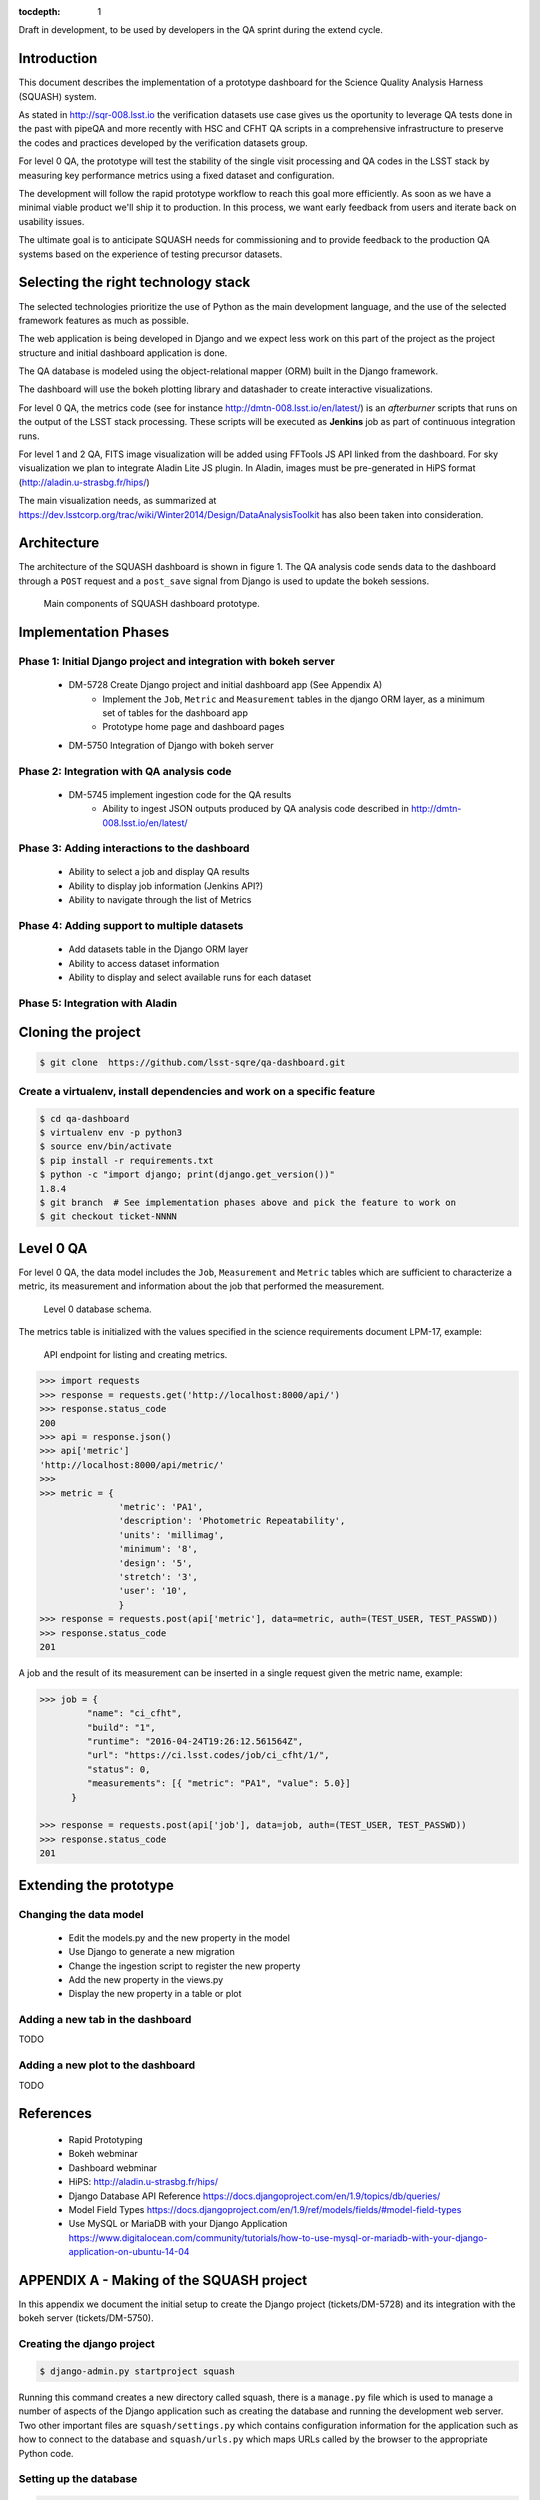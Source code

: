 ..
  Content of technical report.

  See http://docs.lsst.codes/en/latest/development/docs/rst_styleguide.html
  for a guide to reStructuredText writing.

  Do not put the title, authors or other metadata in this document;
  those are automatically added.

  Use the following syntax for sections:

  Sections
  ========

  and

  Subsections
  -----------

  and

  Subsubsections
  ^^^^^^^^^^^^^^

  To add images, add the image file (png, svg or jpeg preferred) to the
  _static/ directory. The reST syntax for adding the image is

  .. figure:: /_static/filename.ext
     :name: fig-label
     :target: http://target.link/url

     Caption text.

   Run: ``make html`` and ``open _build/html/index.html`` to preview your work.
   See the README at https://github.com/lsst-sqre/lsst-report-bootstrap or
   this repo's README for more info.

   Feel free to delete this instructional comment.

:tocdepth: 1

Draft in development, to be used by developers in the QA sprint during the extend cycle.

Introduction
============

This document describes the implementation of a prototype dashboard for the
Science Quality Analysis Harness (SQUASH) system.

As stated in http://sqr-008.lsst.io the verification datasets use case
gives us the oportunity to leverage QA tests done in the past with pipeQA and more recently with HSC and CFHT QA
scripts in a comprehensive infrastructure to preserve the codes and practices developed
by the verification datasets group.

For level 0 QA, the prototype will test the stability of the single visit processing and QA codes in the LSST
stack by measuring key performance metrics using a fixed dataset and configuration.

The development will follow the rapid prototype workflow to reach this goal more
efficiently. As soon as we have a minimal viable product we'll ship it to production.
In this process, we want early feedback from users and iterate back on usability issues.

The ultimate goal is to anticipate SQUASH needs for commissioning and to provide feedback to
the production QA systems based on the experience of testing precursor
datasets.

Selecting the right technology stack
====================================

The selected technologies prioritize the use of Python as the 
main development language, and the use of the selected framework features as much as possible.

The web application is being developed in Django  and we expect less work
on this part of the project as the project structure and initial dashboard application
is done.

The QA database is modeled using the object-relational mapper
(ORM) built in the Django framework.

The dashboard will use the bokeh plotting library and datashader to
create interactive visualizations.

For level 0 QA, the metrics code (see for instance http://dmtn-008.lsst.io/en/latest/) is an *afterburner* scripts that
runs on the output of the LSST stack processing. These scripts will be executed as **Jenkins** job as part of continuous
integration runs.

For level 1 and 2 QA, FITS image visualization will be added using FFTools JS API linked from the dashboard.
For sky visualization we plan to integrate Aladin Lite JS plugin. In Aladin, images must be pre-generated in
HiPS format (http://aladin.u-strasbg.fr/hips/)

The main visualization needs, as summarized at https://dev.lsstcorp.org/trac/wiki/Winter2014/Design/DataAnalysisToolkit
has also been taken into consideration.


Architecture
============

The architecture of the SQUASH dashboard is shown in figure 1.
The QA analysis code sends data to the dashboard through a ``POST`` request
and a ``post_save`` signal from Django is used to update the bokeh sessions.

.. figure:: _static/components.png
   :name: fig-components
   :target: _static/components.png
   :alt: Main components of the SQUASH prototype 

   Main components of SQUASH dashboard prototype.


Implementation Phases
=====================

Phase 1: Initial Django project and integration with bokeh server
^^^^^^^^^^^^^^^^^^^^^^^^^^^^^^^^^^^^^^^^^^^^^^^^^^^^^^^^^^^^^^^^^

    - DM-5728 Create Django project and initial dashboard app  (See Appendix A)
        - Implement the ``Job``, ``Metric`` and ``Measurement`` tables in the django ORM layer, as a minimum set of tables for the dashboard app
        - Prototype home page and dashboard pages
    - DM-5750 Integration of Django with bokeh server

Phase 2: Integration with QA analysis code
^^^^^^^^^^^^^^^^^^^^^^^^^^^^^^^^^^^^^^^^^^

    - DM-5745 implement ingestion code for the QA results
        - Ability to ingest JSON outputs produced by QA analysis code described in http://dmtn-008.lsst.io/en/latest/

Phase 3: Adding interactions to the dashboard
^^^^^^^^^^^^^^^^^^^^^^^^^^^^^^^^^^^^^^^^^^^^^

    - Ability to select a job and display QA results
    - Ability to display job information (Jenkins API?)
    - Ability to navigate through the list of Metrics


Phase 4: Adding support to multiple datasets
^^^^^^^^^^^^^^^^^^^^^^^^^^^^^^^^^^^^^^^^^^^^

    - Add datasets table in the Django ORM layer
    - Ability to access dataset information
    - Ability to display and select available runs for each dataset

Phase 5: Integration with Aladin
^^^^^^^^^^^^^^^^^^^^^^^^^^^^^^^^

Cloning the project
====================

.. code-block:: text

    $ git clone  https://github.com/lsst-sqre/qa-dashboard.git

Create a virtualenv, install dependencies and work on a specific feature
^^^^^^^^^^^^^^^^^^^^^^^^^^^^^^^^^^^^^^^^^^^^^^^^^^^^^^^^^^^^^^^^^^^^^^^^
.. code-block:: text

    $ cd qa-dashboard
    $ virtualenv env -p python3
    $ source env/bin/activate
    $ pip install -r requirements.txt
    $ python -c "import django; print(django.get_version())"
    1.8.4
    $ git branch  # See implementation phases above and pick the feature to work on
    $ git checkout ticket-NNNN

Level 0 QA
==========

For level 0 QA, the data model includes the ``Job``, ``Measurement`` and ``Metric`` tables which are sufficient to
characterize a metric, its measurement and information about the job that performed the measurement.

.. figure:: _static/level0-db.png
   :name: fig-level0-db
   :target: _static/level0-db.png
   :alt: Level 0 database schema

   Level 0 database schema.

The metrics table is initialized with the values specified in the science requirements document LPM-17, example:

.. figure:: _static/api-metric.png
   :name: api-metric
   :target: _static/api-metric.png
   :alt: API endpoint for listing and creating metrics

   API endpoint for listing and creating metrics.


.. code-block:: python

   >>> import requests
   >>> response = requests.get('http://localhost:8000/api/')
   >>> response.status_code
   200
   >>> api = response.json()
   >>> api['metric']
   'http://localhost:8000/api/metric/'
   >>>
   >>> metric = {
                  'metric': 'PA1',
                  'description': 'Photometric Repeatability',
                  'units': 'millimag',
                  'minimum': '8',
                  'design': '5',
                  'stretch': '3',
                  'user': '10',
                  }
   >>> response = requests.post(api['metric'], data=metric, auth=(TEST_USER, TEST_PASSWD))
   >>> response.status_code
   201


A job and the result of its measurement can be inserted in a single request given the metric name, example:

.. code-block:: python

   >>> job = {
            "name": "ci_cfht",
            "build": "1",
            "runtime": "2016-04-24T19:26:12.561564Z",
            "url": "https://ci.lsst.codes/job/ci_cfht/1/",
            "status": 0,
            "measurements": [{ "metric": "PA1", "value": 5.0}]
         }

   >>> response = requests.post(api['job'], data=job, auth=(TEST_USER, TEST_PASSWD))
   >>> response.status_code
   201


Extending the prototype
=======================

Changing the data model
^^^^^^^^^^^^^^^^^^^^^^^

   - Edit the models.py and the new property in the model
   - Use Django to generate a new migration
   - Change the ingestion script to register the new property
   - Add the new property in the views.py
   - Display the new property in a table or plot

Adding a new tab in the dashboard
^^^^^^^^^^^^^^^^^^^^^^^^^^^^^^^^^

TODO

Adding a new plot to the dashboard
^^^^^^^^^^^^^^^^^^^^^^^^^^^^^^^^^^

TODO



References
==========

 - Rapid Prototyping
 - Bokeh webminar
 - Dashboard webminar
 - HiPS: http://aladin.u-strasbg.fr/hips/
 - Django Database API Reference https://docs.djangoproject.com/en/1.9/topics/db/queries/
 - Model Field Types https://docs.djangoproject.com/en/1.9/ref/models/fields/#model-field-types
 - Use MySQL or MariaDB with your Django Application https://www.digitalocean.com/community/tutorials/how-to-use-mysql-or-mariadb-with-your-django-application-on-ubuntu-14-04

APPENDIX A - Making of the SQUASH  project
==========================================

In this appendix we document the initial setup to create
the Django project (tickets/DM-5728) and its integration with the bokeh server (tickets/DM-5750).

Creating the django project
^^^^^^^^^^^^^^^^^^^^^^^^^^^

.. code-block:: text

    $ django-admin.py startproject squash

Running this command creates a new directory called squash, there is a ``manage.py`` file which is used to manage a
number of aspects of the Django application such as creating the database and running the development web server.
Two other important files are ``squash/settings.py`` which contains configuration information for the application
such as how to connect to the database and ``squash/urls.py`` which maps URLs called by the browser
to the appropriate Python code.

Setting up the database
^^^^^^^^^^^^^^^^^^^^^^^

.. code-block:: text

    $ cd squash
    $ python manage.py migrate
    $ python manage.py createsuperuser

After running this command, there will be a database file ``db.sqlite3`` in the same directory as ``manage.py``. SQLite works
great for development, in production we will probably use MySQL. This command looks at ``INSTALLED_APPS`` in
``squash/settings.py`` and creates database tables for them. There are a number apps e.g ``admin``, ``auth`` and ``sessions``
installed by default.


Creating the dashboard app
^^^^^^^^^^^^^^^^^^^^^^^^^^

Lets create the dashboard app, every app in Django has its own model

.. code-block:: text

    $ python manage.py startapp dashboard

let Django knows about its existence by adding the new app at ``INSTALLED_APPS`` in ``squash/settings.py``

.. code-block:: python

    # Application definition

    INSTALLED_APPS = (
        'django.contrib.admin',
        'django.contrib.auth',
        'django.contrib.contenttypes',
        'django.contrib.sessions',
        'django.contrib.messages',
        'django.contrib.staticfiles',
        'dashboard',
    )



Let's create the models for ``Datasets``, ``Visit`` and ``Ccds`` by writing the corresponding classes in the
``dashboard/models.py`` file, that is a minimum set of tables needed to make the dashboard useful.

.. code-block:: text

    $ python manage.py makemigrations
    Migrations for 'dashboard':
        0001_initial.py:
            - Create model Ccd
            - Create model Dataset
            - Create model Visit
            - Add field visitId to ccd

.. code-block:: text

    $ python manage.py migrate
    Operations to perform:
      Synchronize unmigrated apps: staticfiles, messages
      Apply all migrations: sessions, admin, auth, contenttypes, dashboard
    Synchronizing apps without migrations:
      Creating tables...
        Running deferred SQL...
      Installing custom SQL...
    Running migrations:
      Rendering model states... DONE
      Applying dashboard.0001_initial... OK

Migrations are Django’s way of managing changes to models and the corresponding database tables. You have to register
the new models here ``dashboard/admin.py`` in order to see the tables from the Django admin interface.

.. code-block:: python

    from django.contrib import admin
    from .models import Dataset, Visit, Ccd
    
    admin.site.register(Dataset)
    admin.site.register(Visit)
    admin.site.register(Ccd)

Start up the development server and navigate to the admin site http://localhost:8000/admin/ to see the new tables:

.. code-block:: text

    $ python manage.py runserver


Prototype layouts
^^^^^^^^^^^^^^^^^

Basic Styling
-------------

Download Bootstrap from http://getbootstrap.com/getting-started/#download
and extract it the ``static`` directory, it provides the basic styling for the website.

The ``static`` directory must be defined in the ``squash/settings.py`` file:

.. code-block:: text

    STATICFILES_DIRS = (
        os.path.join(BASE_DIR, 'static'),
        )


Integration with bokeh server
^^^^^^^^^^^^^^^^^^^^^^^^^^^^^

TODO



